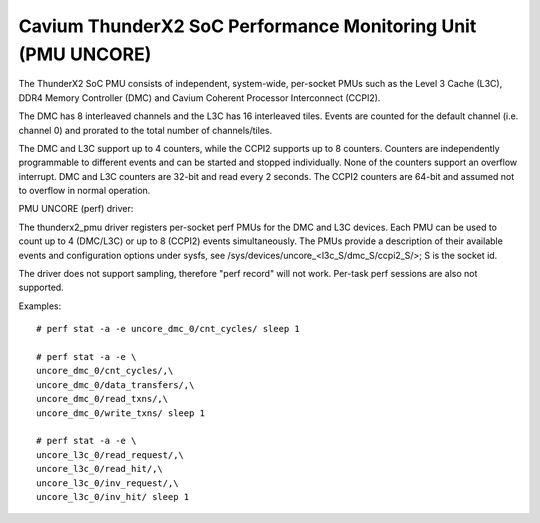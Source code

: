=============================================================
Cavium ThunderX2 SoC Performance Monitoring Unit (PMU UNCORE)
=============================================================

The ThunderX2 SoC PMU consists of independent, system-wide, per-socket
PMUs such as the Level 3 Cache (L3C), DDR4 Memory Controller (DMC) and
Cavium Coherent Processor Interconnect (CCPI2).

The DMC has 8 interleaved channels and the L3C has 16 interleaved tiles.
Events are counted for the default channel (i.e. channel 0) and prorated
to the total number of channels/tiles.

The DMC and L3C support up to 4 counters, while the CCPI2 supports up to 8
counters. Counters are independently programmable to different events and
can be started and stopped individually. None of the counters support an
overflow interrupt. DMC and L3C counters are 32-bit and read every 2 seconds.
The CCPI2 counters are 64-bit and assumed not to overflow in normal operation.

PMU UNCORE (perf) driver:

The thunderx2_pmu driver registers per-socket perf PMUs for the DMC and
L3C devices.  Each PMU can be used to count up to 4 (DMC/L3C) or up to 8
(CCPI2) events simultaneously. The PMUs provide a description of their
available events and configuration options under sysfs, see
/sys/devices/uncore_<l3c_S/dmc_S/ccpi2_S/>; S is the socket id.

The driver does not support sampling, therefore "perf record" will not
work. Per-task perf sessions are also not supported.

Examples::

  # perf stat -a -e uncore_dmc_0/cnt_cycles/ sleep 1

  # perf stat -a -e \
  uncore_dmc_0/cnt_cycles/,\
  uncore_dmc_0/data_transfers/,\
  uncore_dmc_0/read_txns/,\
  uncore_dmc_0/write_txns/ sleep 1

  # perf stat -a -e \
  uncore_l3c_0/read_request/,\
  uncore_l3c_0/read_hit/,\
  uncore_l3c_0/inv_request/,\
  uncore_l3c_0/inv_hit/ sleep 1
